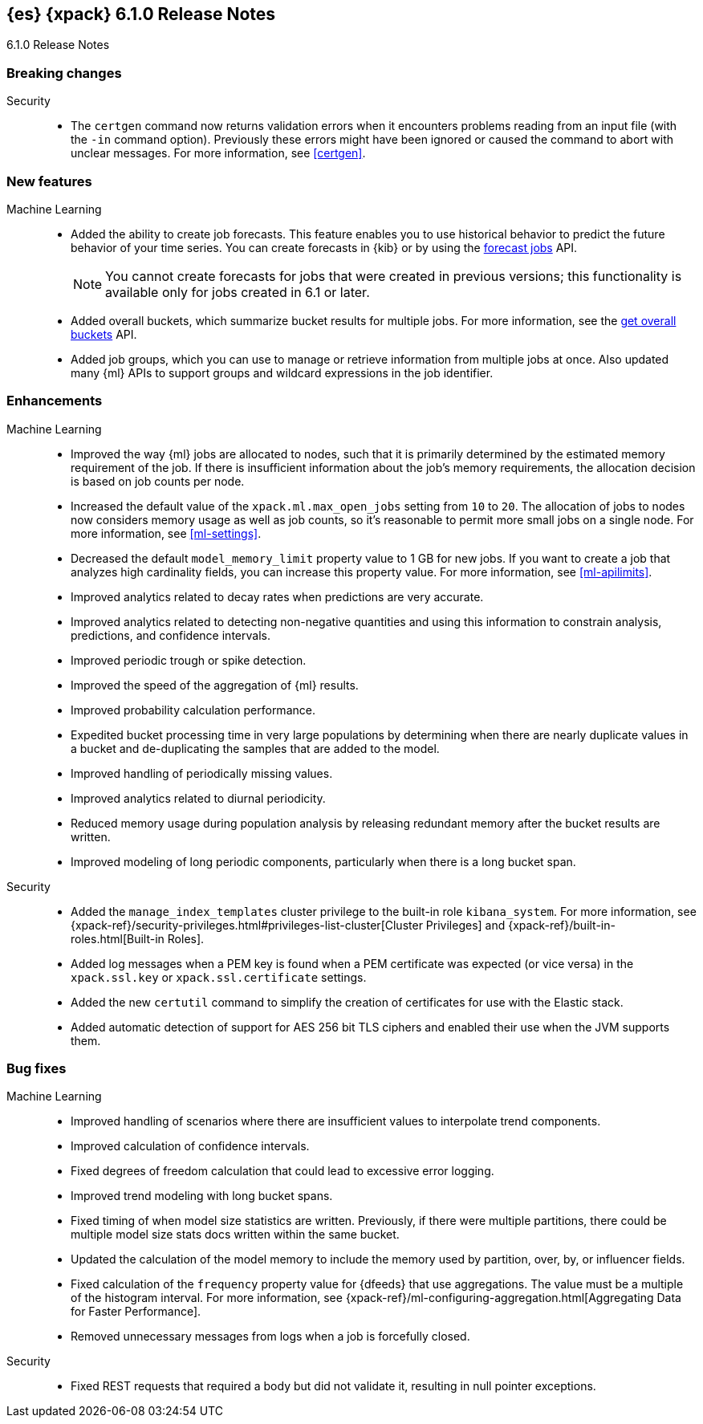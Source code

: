 [role="xpack"]
[[xes-6.1.0]]
== {es} {xpack} 6.1.0 Release Notes
++++
<titleabbrev>6.1.0 Release Notes</titleabbrev>
++++

[[xes-breaking-6.1.0]]
[float]
=== Breaking changes

Security::
* The `certgen` command now returns validation errors when it encounters problems
reading from an input file (with the `-in` command option). Previously these
errors might have been ignored or caused the command to abort with unclear
messages. For more information, see <<certgen>>.
// https://github.com/elastic/x-pack-elasticsearch/pull/2711[#2711]

[[xes-feature-6.1.0]]
[float]
=== New features

Machine Learning::

* Added the ability to create job forecasts. This feature enables you to use
historical behavior to predict the future behavior of your time series. You can
create forecasts in {kib} or by using the <<ml-forecast,forecast jobs>> API.
+
--
NOTE: You cannot create forecasts for jobs that were created in previous
versions; this functionality is available only for jobs created in 6.1 or later.

--
// https://github.com/elastic/x-pack-elasticsearch/pull/3139[#3139] (issue: https://github.com/elastic/x-pack-elasticsearch/issues/443[#443])
// https://github.com/elastic/x-pack-elasticsearch/pull/3121[#3121] (issue: https://github.com/elastic/x-pack-elasticsearch/issues/443[#443])
// https://github.com/elastic/machine-learning-cpp/pull/399[#399] (issue: https://github.com/elastic/machine-learning-cpp/issues/397[#397])
// https://github.com/elastic/machine-learning-cpp/pull/384[#384] (issue: https://github.com/elastic/machine-learning-cpp/issues/340[#340])
// https://github.com/elastic/x-pack-elasticsearch/pull/2796[#2796] (issue: https://github.com/elastic/x-pack-elasticsearch/issues/2547[#2547])
// https://github.com/elastic/x-pack-elasticsearch/pull/3095[#3095] (issue: https://github.com/elastic/x-pack-elasticsearch/issues/3093[#3093])
// https://github.com/elastic/x-pack-elasticsearch/pull/3077[#3077] (issue: https://github.com/elastic/x-pack-elasticsearch/issues/322[#322])
// https://github.com/elastic/x-pack-elasticsearch/pull/3073[#3073]
// https://github.com/elastic/x-pack-elasticsearch/pull/3070[#3070]
// https://github.com/elastic/x-pack-elasticsearch/pull/3027[#3027]
// https://github.com/elastic/x-pack-elasticsearch/pull/3025[#3025]
// https://github.com/elastic/x-pack-elasticsearch/pull/2936[#2936]
// https://github.com/elastic/x-pack-elasticsearch/pull/2500[#2500] (issue: https://github.com/elastic/x-pack-elasticsearch/issues/1838[#1838])
// https://github.com/elastic/machine-learning-cpp/pull/473[#473] (issue: https://github.com/elastic/machine-learning-cpp/issues/455[#455])
// https://github.com/elastic/machine-learning-cpp/pull/338[#338] (issues: https://github.com/elastic/machine-learning-cpp/issues/287[#287], https://github.com/elastic/machine-learning-cpp/issues/320[#320], https://github.com/elastic/machine-learning-cpp/issues/332[#332])
// https://github.com/elastic/machine-learning-cpp/pull/355[#355] (issue: https://github.com/elastic/machine-learning-cpp/issues/319[#319])
// https://github.com/elastic/machine-learning-cpp/pull/451[#451] (issue: https://github.com/elastic/machine-learning-cpp/issues/443[#443])
// https://github.com/elastic/machine-learning-cpp/pull/431[#431]
// https://github.com/elastic/machine-learning-cpp/pull/483[#483]
// https://github.com/elastic/machine-learning-cpp/pull/481[#481] (issue: https://github.com/elastic/machine-learning-cpp/issues/482[#482])
// https://github.com/elastic/machine-learning-cpp/pull/477[#477]
// https://github.com/elastic/machine-learning-cpp/pull/471[#471] (issue: https://github.com/elastic/machine-learning-cpp/issues/453[#453])
// https://github.com/elastic/machine-learning-cpp/pull/470[#470] (issues: https://github.com/elastic/machine-learning-cpp/issues/447[#447], https://github.com/elastic/machine-learning-cpp/issues/450[#450], https://github.com/elastic/machine-learning-cpp/issues/467[#467])
// https://github.com/elastic/machine-learning-cpp/pull/465[#465]
// https://github.com/elastic/machine-learning-cpp/pull/458[#458]
// https://github.com/elastic/machine-learning-cpp/pull/450[#450] (issues: https://github.com/elastic/machine-learning-cpp/issues/424[#424], https://github.com/elastic/machine-learning-cpp/issues/454[#454])
// https://github.com/elastic/machine-learning-cpp/pull/448[#448]
// https://github.com/elastic/machine-learning-cpp/pull/447[#447] (issues: https://github.com/elastic/machine-learning-cpp/issues/402[#402], https://github.com/elastic/machine-learning-cpp/issues/413[#413])
// https://github.com/elastic/machine-learning-cpp/pull/441[#441] (issue: https://github.com/elastic/machine-learning-cpp/issues/432[#432])
// https://github.com/elastic/machine-learning-cpp/pull/421[#421] (issues: https://github.com/elastic/machine-learning-cpp/issues/322[#322], https://github.com/elastic/machine-learning-cpp/issues/396[#396])
// https://github.com/elastic/machine-learning-cpp/pull/419[#419] (issues: https://github.com/elastic/machine-learning-cpp/issues/280[#280], https://github.com/elastic/machine-learning-cpp/issues/387[#387])
// https://github.com/elastic/machine-learning-cpp/pull/407[#407] (issue: https://github.com/elastic/machine-learning-cpp/issues/329[#329])
// https://github.com/elastic/machine-learning-cpp/pull/406[#406] (issues: https://github.com/elastic/machine-learning-cpp/issues/395[#395], https://github.com/elastic/machine-learning-cpp/issues/404[#404])
// https://github.com/elastic/machine-learning-cpp/pull/382[#382] (issue: https://github.com/elastic/machine-learning-cpp/issues/320[#320])
// https://github.com/elastic/machine-learning-cpp/pull/363[#363] (issues: https://github.com/elastic/machine-learning-cpp/issues/319[#319], https://github.com/elastic/machine-learning-cpp/issues/361[#361])
// https://github.com/elastic/machine-learning-cpp/pull/361[#361] (issue: https://github.com/elastic/machine-learning-cpp/issues/281[#281])
// https://github.com/elastic/machine-learning-cpp/pull/304[#304] (issue: https://github.com/elastic/machine-learning-cpp/issues/285[#285])
// https://github.com/elastic/machine-learning-cpp/pull/300[#300]
// https://github.com/elastic/machine-learning-cpp/pull/290[#290]
// https://github.com/elastic/machine-learning-cpp/pull/289[#289]
// https://github.com/elastic/machine-learning-cpp/pull/276[#276]
// https://github.com/elastic/machine-learning-cpp/pull/336[#336] (issue: https://github.com/elastic/machine-learning-cpp/issues/328[#328])
// https://github.com/elastic/machine-learning-cpp/pull/261[#261]
// https://github.com/elastic/machine-learning-cpp/pull/259[#259] (issue: https://github.com/elastic/machine-learning-cpp/issues/256[#256])
// https://github.com/elastic/machine-learning-cpp/pull/258[#258] (issue: https://github.com/elastic/machine-learning-cpp/issues/256[#256])
// https://github.com/elastic/machine-learning-cpp/pull/257[#257] (issue: https://github.com/elastic/machine-learning-cpp/issues/256[#256])
// https://github.com/elastic/machine-learning-cpp/pull/256[#256] (issue: https://github.com/elastic/machine-learning-cpp/issues/172[#172])
// https://github.com/elastic/machine-learning-cpp/pull/211[#211]
* Added overall buckets, which summarize bucket results for multiple jobs.
For more information, see the <<ml-get-overall-buckets,get overall buckets>> API.
// https://github.com/elastic/x-pack-elasticsearch/pull/2713[#2713] (issue: https://github.com/elastic/x-pack-elasticsearch/issues/2693[#2693])
//https://github.com/elastic/x-pack-elasticsearch/pull/2782
* Added job groups, which you can use to manage or retrieve information from
multiple jobs at once. Also updated many {ml} APIs to support groups and
wildcard expressions in the job identifier.
// https://github.com/elastic/x-pack-elasticsearch/pull/2155[#2155] (issue: https://github.com/elastic/x-pack-elasticsearch/issues/2097[#2097])
// https://github.com/elastic/x-pack-elasticsearch/pull/2079[#2079] (issue: https://github.com/elastic/x-pack-elasticsearch/issues/1876[#1876])

[[xes-enhancement-6.1.0]]
[float]
=== Enhancements

Machine Learning::

* Improved the way {ml} jobs are allocated to nodes, such that it is primarily
determined by the estimated memory requirement of the job. If there is insufficient
information about the job's memory requirements, the allocation decision is based
on job counts per node.
//TBD: Is "model size" clearer than "model footprint"?
// https://github.com/elastic/x-pack-elasticsearch/pull/2975[#2975] (issue: https://github.com/elastic/x-pack-elasticsearch/issues/546[#546])
* Increased the default value of the `xpack.ml.max_open_jobs` setting from `10`
to `20`. The allocation of jobs to nodes now considers memory usage as well as
job counts, so it's reasonable to permit more small jobs on a single node. For
more information, see <<ml-settings>>.
// https://github.com/elastic/x-pack-elasticsearch/pull/3141[#3141] (issue: https://github.com/elastic/x-pack-elasticsearch/issues/2975[#2975])
* Decreased the default `model_memory_limit` property value to 1 GB for new jobs.
If you want to create a job that analyzes high cardinality fields, you can
increase this property value. For more information, see <<ml-apilimits>>.
// https://github.com/elastic/x-pack-elasticsearch/pull/2300[#2300] (issue: https://github.com/elastic/x-pack-elasticsearch/issues/546[#546])
* Improved analytics related to decay rates when predictions are very accurate.
// https://github.com/elastic/machine-learning-cpp/pull/420[#420]
* Improved analytics related to detecting non-negative quantities and using this
information to constrain analysis, predictions, and confidence intervals.
// https://github.com/elastic/machine-learning-cpp/pull/415[#415] (issue: https://github.com/elastic/machine-learning-cpp/issues/414[#414])
* Improved periodic trough or spike detection.
// https://github.com/elastic/machine-learning-cpp/pull/326[#326] (issue: https://github.com/elastic/machine-learning-cpp/issues/303[#303])
* Improved the speed of the aggregation of {ml} results.
// https://github.com/elastic/machine-learning-cpp/pull/318[#318] (issue: https://github.com/elastic/machine-learning-cpp/issues/267[#267])
* Improved probability calculation performance.
// https://github.com/elastic/machine-learning-cpp/pull/315[#315]
* Expedited bucket processing time in very large populations by determining when
there are nearly duplicate values in a bucket and de-duplicating the samples that
are added to the model.
// https://github.com/elastic/machine-learning-cpp/pull/313[#313] (issue: https://github.com/elastic/machine-learning-cpp/issues/268[#268])
* Improved handling of periodically missing values.
// https://github.com/elastic/machine-learning-cpp/pull/309[#309] (issues: https://github.com/elastic/machine-learning-cpp/issues/303[#303], https://github.com/elastic/machine-learning-cpp/issues/305[#305])
* Improved analytics related to diurnal periodicity.
// https://github.com/elastic/machine-learning-cpp/pull/305[#305] (issue: https://github.com/elastic/machine-learning-cpp/issues/299[#299])
* Reduced memory usage during population analysis by releasing redundant memory
after the bucket results are written.
// https://github.com/elastic/machine-learning-cpp/pull/391[#391] (issue: https://github.com/elastic/machine-learning-cpp/issues/297[#297])
* Improved modeling of long periodic components, particularly when there is a
long bucket span.
// https://github.com/elastic/machine-learning-cpp/pull/298[#298] (issue: https://github.com/elastic/machine-learning-cpp/issues/272[#272])
////
Monitoring::
* [Monitoring] Cleaner Service should be able to cleanup .watcher-history*
// https://github.com/elastic/x-pack-elasticsearch/pull/2696[#2696] (issue: https://github.com/elastic/x-pack-elasticsearch/issues/1337[#1337])
* [Monitoring] Add interval_ms to Monitoring documents
// https://github.com/elastic/x-pack-elasticsearch/pull/2650[#2650]
* [Monitoring] Shorten names for cluster alert watches
// https://github.com/elastic/x-pack-elasticsearch/pull/2558[#2558]
////

Security::
* Added the `manage_index_templates` cluster privilege to the built-in role
`kibana_system`. For more information, see
{xpack-ref}/security-privileges.html#privileges-list-cluster[Cluster Privileges]
and {xpack-ref}/built-in-roles.html[Built-in Roles].
// https://github.com/elastic/x-pack-elasticsearch/pull/3009[#3009] (issue: https://github.com/elastic/x-pack-elasticsearch/issues/2937[#2937])
//* Newly created or updated watches execute with the privileges of the user that
//last modified the watch.
// https://github.com/elastic/x-pack-elasticsearch/pull/2808[#2808] (issue: https://github.com/elastic/x-pack-elasticsearch/issues/2201[#2201])
* Added log messages when a PEM key is found when a PEM certificate was
expected (or vice versa) in the `xpack.ssl.key` or `xpack.ssl.certificate` settings.
// https://github.com/elastic/x-pack-elasticsearch/pull/2670[#2670] (issue: https://github.com/elastic/x-pack-elasticsearch/issues/2657[#2657])
* Added the new `certutil` command to simplify the creation of certificates for
use with the Elastic stack.
//For more information, see <<certutil>>.
// https://github.com/elastic/x-pack-elasticsearch/pull/2561[#2561] (issues: https://github.com/elastic/x-pack-elasticsearch/issues/12[#12], https://github.com/elastic/x-pack-elasticsearch/issues/2165[#2165])
* Added automatic detection of support for AES 256 bit TLS ciphers and enabled
their use when the JVM supports them.
// https://github.com/elastic/x-pack-elasticsearch/pull/2137[#2137]
////
Watcher::
* Watcher: Return useful error message when no accounts are found
// https://github.com/elastic/x-pack-elasticsearch/pull/2897[#2897] (issue: https://github.com/elastic/x-pack-elasticsearch/issues/2666[#2666])
* Watcher: Add thread pool rejection to execution state
// https://github.com/elastic/x-pack-elasticsearch/pull/2805[#2805]
* Watcher: Ensure all templates exist before starting watcher
// https://github.com/elastic/x-pack-elasticsearch/pull/2765[#2765] (issue: https://github.com/elastic/x-pack-elasticsearch/issues/2761[#2761])
* Watcher: Add execution state to watch status
// https://github.com/elastic/x-pack-elasticsearch/pull/2699[#2699] (issue: https://github.com/elastic/x-pack-elasticsearch/issues/2385[#2385])
* Watcher: Allow JIRA path to be custom chosen
// https://github.com/elastic/x-pack-elasticsearch/pull/2682[#2682]
* Watcher: Stop swallowing exceptions, always return them instead of message
// https://github.com/elastic/x-pack-elasticsearch/pull/1933[#1933] (issue: https://github.com/elastic/x-pack-elasticsearch/issues/1816[#1816])
////

[[xes-bug-6.1.0]]
[float]
=== Bug fixes

Machine Learning::

* Improved handling of scenarios where there are insufficient values to
interpolate trend components.
// https://github.com/elastic/machine-learning-cpp/pull/462[#462] (issue: https://github.com/elastic/machine-learning-cpp/issues/459[#459])
* Improved calculation of confidence intervals.
// https://github.com/elastic/machine-learning-cpp/pull/452[#452] (issue: https://github.com/elastic/machine-learning-cpp/issues/439[#439])
* Fixed degrees of freedom calculation that could lead to excessive error logging.
// https://github.com/elastic/machine-learning-cpp/pull/350[#350] (issue: https://github.com/elastic/machine-learning-cpp/issues/335[#335])
* Improved trend modeling with long bucket spans.
// https://github.com/elastic/machine-learning-cpp/pull/277[#277] (issue: https://github.com/elastic/machine-learning-cpp/issues/272[#272])
* Fixed timing of when model size statistics are written. Previously, if there
were multiple partitions, there could be multiple model size stats docs written
within the same bucket.
// https://github.com/elastic/machine-learning-cpp/pull/411[#411] (issue: https://github.com/elastic/machine-learning-cpp/issues/398[#398])
* Updated the calculation of the model memory to include the memory used by
partition, over, by, or influencer fields.
// https://github.com/elastic/machine-learning-cpp/pull/409[#409] (issue: https://github.com/elastic/machine-learning-cpp/issues/383[#383])
* Fixed calculation of the `frequency` property value for {dfeeds} that use
aggregations. The value must be a multiple of the histogram interval. For more
information, see
{xpack-ref}/ml-configuring-aggregation.html[Aggregating Data for Faster Performance].
// https://github.com/elastic/x-pack-elasticsearch/pull/3205[#3205] (issue: https://github.com/elastic/x-pack-elasticsearch/issues/3204[#3204])
* Removed unnecessary messages from logs when a job is forcefully closed.
// https://github.com/elastic/x-pack-elasticsearch/pull/3193[#3193] (issue: https://github.com/elastic/x-pack-elasticsearch/issues/3149[#3149])
////
Monitoring::
* [Monitoring/Cluster Alerts] Fix the email message when cluster license expiration is resolved
// https://github.com/elastic/x-pack-elasticsearch/pull/2557[#2557]
* [Monitoring] Remove Legacy Monitoring Indices
// https://github.com/elastic/x-pack-elasticsearch/pull/2513[#2513]
* [Monitoring] Remove Dedicated IndicesStatsCollector
// https://github.com/elastic/x-pack-elasticsearch/pull/2192[#2192]
* [Monitoring] Remove monitoring resolvers
// https://github.com/elastic/x-pack-elasticsearch/pull/2566[#2566] (issue: https://github.com/elastic/x-pack-elasticsearch/issues/2226[#2226])
* [Security] Add 'read_cross_cluster' privilege for .monitoring indices
// https://github.com/elastic/x-pack-elasticsearch/pull/2111[#2111] (issue: https://github.com/elastic/x-pack-elasticsearch/issues/2110[#2110])
////

Security::
* Fixed REST requests that required a body but did not validate it, resulting in
null pointer exceptions.
// https://github.com/elastic/x-pack-elasticsearch/pull/2610[#2610]
////
Watcher::
* "password" misspelled in action webhook docs [ISSUE]
// https://github.com/elastic/x-pack-elasticsearch/pull/3094[#3094]
* Watcher: Create templates on nodes newer than the master
// https://github.com/elastic/x-pack-elasticsearch/pull/2950[#2950] (issue: https://github.com/elastic/x-pack-elasticsearch/issues/2944[#2944])
* Watcher: Properly url encode room names
// https://github.com/elastic/x-pack-elasticsearch/pull/2896[#2896] (issues: https://github.com/elastic/x-pack-elasticsearch/issues/2371[#2371], https://github.com/elastic/x-pack-elasticsearch/issues/2429[#2429])
* Watcher: Only load active watches on load
// https://github.com/elastic/x-pack-elasticsearch/pull/2408[#2408]
* Watcher: Ensure emit_stacktraces parameter works
// https://github.com/elastic/x-pack-elasticsearch/pull/2399[#2399] (issue: https://github.com/elastic/x-pack-elasticsearch/issues/2396[#2396])
* Watcher: Fix restart logic watcher after upgrade
// https://github.com/elastic/x-pack-elasticsearch/pull/2336[#2336] (issue: https://github.com/elastic/x-pack-elasticsearch/issues/2331[#2331])
* Watcher: Do not update active state during execution
// https://github.com/elastic/x-pack-elasticsearch/pull/2204[#2204]
* Watcher: Ignore if template is missing when upgrade is running
// https://github.com/elastic/x-pack-elasticsearch/pull/2199[#2199]
* Watcher: Load for watch for execution as late as possible
// https://github.com/elastic/x-pack-elasticsearch/pull/2151[#2151] (issue: https://github.com/elastic/x-pack-elasticsearch/issues/395[#395])
////
